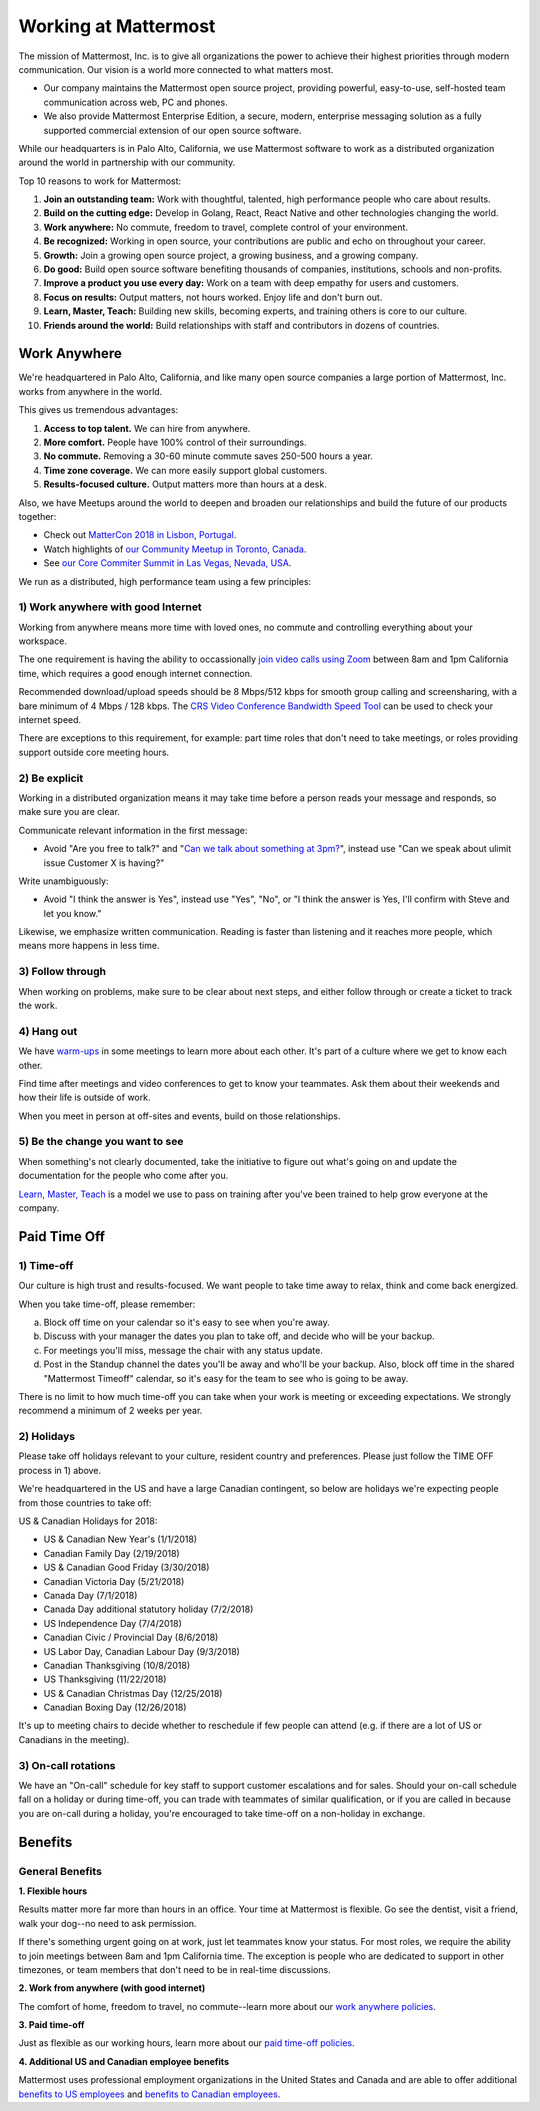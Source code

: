 =====================
Working at Mattermost
=====================

The mission of Mattermost, Inc. is to give all organizations the power to achieve their highest priorities through modern communication. Our vision is a world more connected to what matters most.

- Our company maintains the Mattermost open source project, providing powerful, easy-to-use, self-hosted team communication across web, PC and phones. 

- We also provide Mattermost Enterprise Edition, a secure, modern, enterprise messaging solution as a fully supported commercial extension of our open source software. 

While our headquarters is in Palo Alto, California, we use Mattermost software to work as a distributed organization around the world in partnership with our community.

Top 10 reasons to work for Mattermost:

1. **Join an outstanding team:** Work with thoughtful, talented, high performance people who care about results.
2. **Build on the cutting edge:** Develop in Golang, React, React Native and other technologies changing the world.
3. **Work anywhere:** No commute, freedom to travel, complete control of your environment.
4. **Be recognized:** Working in open source, your contributions are public and echo on throughout your career. 
5. **Growth:** Join a growing open source project, a growing business, and a growing company.
6. **Do good:** Build open source software benefiting thousands of companies, institutions, schools and non-profits.
7. **Improve a product you use every day:** Work on a team with deep empathy for users and customers.
8. **Focus on results:** Output matters, not hours worked. Enjoy life and don't burn out.
9. **Learn, Master, Teach:** Building new skills, becoming experts, and training others is core to our culture.
10. **Friends around the world:** Build relationships with staff and contributors in dozens of countries.

----------------------------------------------------------
Work Anywhere 
----------------------------------------------------------

We're headquartered in Palo Alto, California, and like many open source companies a large portion of Mattermost, Inc. works from anywhere in the world.

This gives us tremendous advantages:

1. **Access to top talent.** We can hire from anywhere.
2. **More comfort.** People have 100% control of their surroundings.
3. **No commute.** Removing a 30-60 minute commute saves 250-500 hours a year.
4. **Time zone coverage.** We can more easily support global customers.
5. **Results-focused culture.** Output matters more than hours at a desk.

Also, we have Meetups around the world to deepen and broaden our relationships and build the future of our products together:

* Check out `MatterCon 2018 in Lisbon, Portugal <https://www.youtube.com/watch?v=CZXaYttz3NA&feature=youtu.be>`_.
* Watch highlights of `our Community Meetup in Toronto, Canada <https://www.youtube.com/watch?v=5c9oJdbXrMU>`_.
* See `our Core Commiter Summit in Las Vegas, Nevada, USA <https://www.youtube.com/watch?v=_RpmrM-5UFY>`_.

We run as a distributed, high performance team using a few principles:

1) Work anywhere with good Internet
~~~~~~~~~~~~~~~~~~~~~~~~~~~~~~~~~~~~~~~~~~~~~~~~~~~~~~~~~~~~~~~~~~
Working from anywhere means more time with loved ones, no commute and controlling everything about your workspace. 

The one requirement is having the ability to occassionally `join video calls using Zoom <https://support.zoom.us/hc/en-us/articles/201362023-System-Requirements-for-PC-Mac-and-Linux>`_ between 8am and 1pm California time, which requires a good enough internet connection.

Recommended download/upload speeds should be 8 Mbps/512 kbps for smooth group calling and screensharing, with a bare minimum of 4 Mbps / 128 kbps. The `CRS Video Conference Bandwidth Speed Tool <http://speed.conferenceroomsystems.com/>`_ can be used to check your internet speed.

There are exceptions to this requirement, for example: part time roles that don't need to take meetings, or roles providing support outside core meeting hours.

2) Be explicit
~~~~~~~~~~~~~~~~~~~~~~~~~~~~~~~~~~~~~~~~

Working in a distributed organization means it may take time before a person reads your message and responds, so make sure you are clear. 

Communicate relevant information in the first message:

- Avoid "Are you free to talk?" and "`Can we talk about something at 3pm? <https://www.nytimes.com/2015/08/16/jobs/when-youre-in-charge-your-whisper-may-feel-like-a-shout.html?_r=0>`_", instead use "Can we speak about ulimit issue Customer X is having?"

Write unambiguously:

- Avoid "I think the answer is Yes", instead use "Yes", "No", or "I think the answer is Yes, I'll confirm with Steve and let you know."

Likewise, we emphasize written communication. Reading is faster than listening and it reaches more people, which means more happens in less time.

3) Follow through
~~~~~~~~~~~~~~~~~
When working on problems, make sure to be clear about next steps, and either follow through or create a ticket to track the work.

4) Hang out
~~~~~~~~~~~
We have `warm-ups <https://docs.mattermost.com/process/training.html#warm-ups>`_ in some meetings to learn more about each other. It's part of a culture where we get to know each other.

Find time after meetings and video conferences to get to know your teammates. Ask them about their weekends and how their life is outside of work.

When you meet in person at off-sites and events, build on those relationships.

5) Be the change you want to see
~~~~~~~~~~~~~~~~~~~~~~~~~~~~~~~~
When something's not clearly documented, take the initiative to figure out what's going on and update the documentation for the people who come after you.

`Learn, Master, Teach <https://docs.mattermost.com/process/training.html#learn-master-teach>`_ is a model we use to pass on training after you've been trained to help grow everyone at the company.


-------------
Paid Time Off
-------------

1) Time-off
~~~~~~~~~~~

Our culture is high trust and results-focused. We want people to take time away to relax, think and come back energized. 

When you take time-off, please remember:

a) Block off time on your calendar so it's easy to see when you're away. 

b) Discuss with your manager the dates you plan to take off, and decide who will be your backup.

c) For meetings you'll miss, message the chair with any status update.

d) Post in the Standup channel the dates you'll be away and who'll be your backup. Also, block off time in the shared "Mattermost Timeoff" calendar, so it's easy for the team to see who is going to be away.

There is no limit to how much time-off you can take when your work is meeting or exceeding expectations. We strongly recommend a minimum of 2 weeks per year.

2) Holidays
~~~~~~~~~~~

Please take off holidays relevant to your culture, resident country and preferences. Please just follow the TIME OFF process in 1) above.

We're headquartered in the US and have a large Canadian contingent, so below are holidays we're expecting people from those countries to take off:

US & Canadian Holidays for 2018:

- US & Canadian New Year's (1/1/2018)
- Canadian Family Day (2/19/2018)
- US & Canadian Good Friday (3/30/2018)
- Canadian Victoria Day (5/21/2018)
- Canada Day (7/1/2018)
- Canada Day additional statutory holiday (7/2/2018)
- US Independence Day (7/4/2018)
- Canadian Civic / Provincial Day (8/6/2018)
- US Labor Day, Canadian Labour Day (9/3/2018)
- Canadian Thanksgiving (10/8/2018)
- US Thanksgiving (11/22/2018)
- US & Canadian Christmas Day (12/25/2018)
- Canadian Boxing Day (12/26/2018)

It's up to meeting chairs to decide whether to reschedule if few people can attend (e.g. if there are a lot of US or Canadians in the meeting).

3) On-call rotations
~~~~~~~~~~~~~~~~~~~~

We have an "On-call" schedule for key staff to support customer escalations and for sales. Should your on-call schedule fall on a holiday or during time-off, you can trade with teammates of similar qualification, or if you are called in because you are on-call during a holiday, you're encouraged to take time-off on a non-holiday in exchange.

--------
Benefits
--------

General Benefits
~~~~~~~~~~~~~~~~

**1. Flexible hours**

Results matter more far more than hours in an office. Your time at Mattermost is flexible. Go see the dentist, visit a friend, walk your dog--no need to ask permission.

If there's something urgent going on at work, just let teammates know your status.
For most roles, we require the ability to join meetings between 8am and 1pm California time. The exception is people who are dedicated to support in other timezones, or team members that don't need to be in real-time discussions. 

**2. Work from anywhere (with good internet)** 

The comfort of home, freedom to travel, no commute--learn more about our `work anywhere policies <https://docs.mattermost.com/process/working-at-mattermost.html#work-anywhere>`_.

**3. Paid time-off**

Just as flexible as our working hours, learn more about our `paid time-off policies <https://docs.mattermost.com/process/working-at-mattermost.html#paid-time-off>`_.

**4. Additional US and Canadian employee benefits**

Mattermost uses professional employment organizations in the United States and Canada and are able to offer additional `benefits to US employees <benefits-us.html>`_ and `benefits to Canadian employees <benefits-canada.html>`_.
